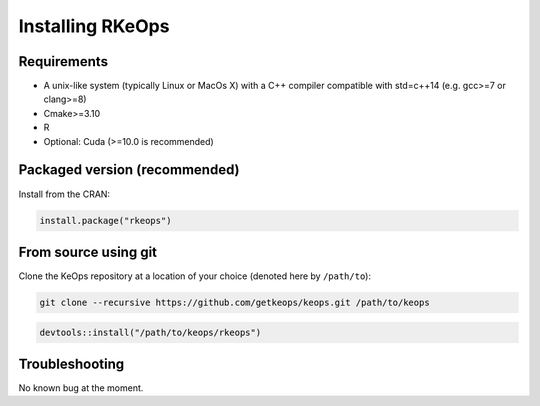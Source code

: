 Installing RKeOps
==============

Requirements
------------

- A unix-like system (typically Linux or MacOs X) with a C++ compiler compatible with std=c++14 (e.g. gcc>=7 or clang>=8)
- Cmake>=3.10
- R
- Optional: Cuda (>=10.0 is recommended)

Packaged version (recommended)
------------------------------

Install from the CRAN:

.. code-block:: R

    install.package("rkeops")

From source using git
---------------------

Clone the KeOps repository at a location of your choice (denoted here by ``/path/to``):

.. code-block:: bash

    git clone --recursive https://github.com/getkeops/keops.git /path/to/keops


.. code-block:: R
    
    devtools::install("/path/to/keops/rkeops")

Troubleshooting
---------------

No known bug at the moment.
